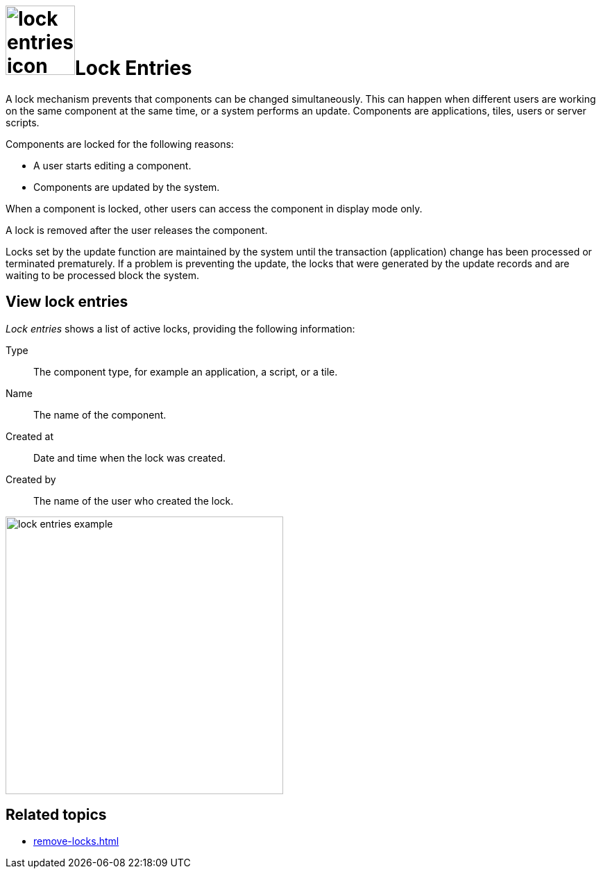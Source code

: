 = image:lock-entries-icon.png[width=100]Lock Entries

A lock mechanism prevents that components can be changed simultaneously.
This can happen when different users are working on the same component at the same time, or a system performs an update.
Components are applications, tiles, users or server scripts.

Components are locked for the following reasons:

* A user starts editing a component.
* Components are updated by the system.

When a component is locked, other users can access the component in display mode only.

A lock is removed after the user releases the component.

Locks set by the update function are maintained by the system until the transaction (application) change has been processed or terminated prematurely.
If a problem is preventing the update, the locks that were generated by the update records and are waiting to be processed block the system.
//Todo Neptune: Is above paragraph important? Comes from current documentation.

== View lock entries
_Lock entries_ shows a list of active locks, providing the following information:

Type:: The component type, for example an application, a script, or a tile.
Name:: The name of the component.
Created at:: Date and time when the lock was created.
Created by:: The name of the user who created the lock.

image::lock-entries-example.png[width=400]

== Related topics
* xref:remove-locks.adoc[]